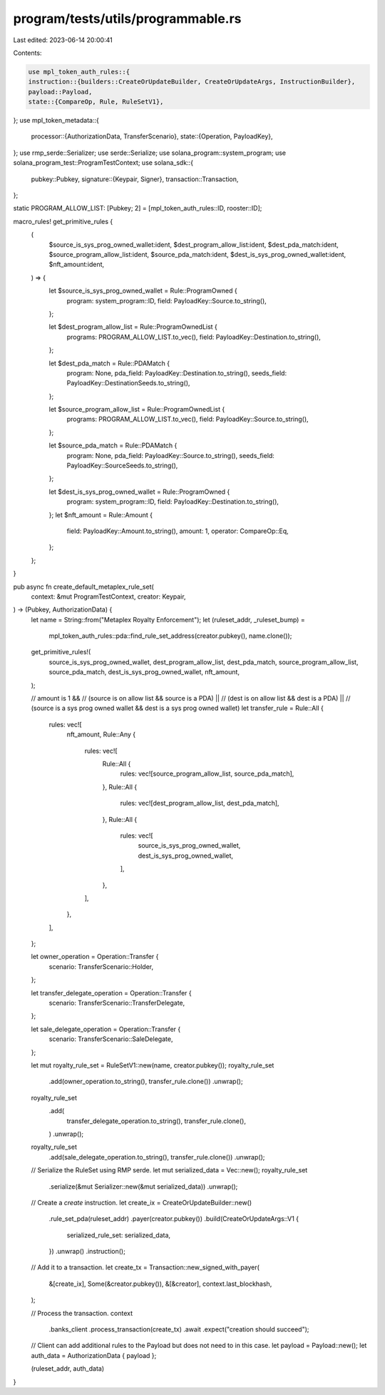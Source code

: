 program/tests/utils/programmable.rs
===================================

Last edited: 2023-06-14 20:00:41

Contents:

.. code-block:: rs

    use mpl_token_auth_rules::{
    instruction::{builders::CreateOrUpdateBuilder, CreateOrUpdateArgs, InstructionBuilder},
    payload::Payload,
    state::{CompareOp, Rule, RuleSetV1},
};
use mpl_token_metadata::{
    processor::{AuthorizationData, TransferScenario},
    state::{Operation, PayloadKey},
};
use rmp_serde::Serializer;
use serde::Serialize;
use solana_program::system_program;
use solana_program_test::ProgramTestContext;
use solana_sdk::{
    pubkey::Pubkey,
    signature::{Keypair, Signer},
    transaction::Transaction,
};

static PROGRAM_ALLOW_LIST: [Pubkey; 2] = [mpl_token_auth_rules::ID, rooster::ID];

macro_rules! get_primitive_rules {
    (
        $source_is_sys_prog_owned_wallet:ident,
        $dest_program_allow_list:ident,
        $dest_pda_match:ident,
        $source_program_allow_list:ident,
        $source_pda_match:ident,
        $dest_is_sys_prog_owned_wallet:ident,
        $nft_amount:ident,
    ) => {
        let $source_is_sys_prog_owned_wallet = Rule::ProgramOwned {
            program: system_program::ID,
            field: PayloadKey::Source.to_string(),
        };

        let $dest_program_allow_list = Rule::ProgramOwnedList {
            programs: PROGRAM_ALLOW_LIST.to_vec(),
            field: PayloadKey::Destination.to_string(),
        };

        let $dest_pda_match = Rule::PDAMatch {
            program: None,
            pda_field: PayloadKey::Destination.to_string(),
            seeds_field: PayloadKey::DestinationSeeds.to_string(),
        };

        let $source_program_allow_list = Rule::ProgramOwnedList {
            programs: PROGRAM_ALLOW_LIST.to_vec(),
            field: PayloadKey::Source.to_string(),
        };

        let $source_pda_match = Rule::PDAMatch {
            program: None,
            pda_field: PayloadKey::Source.to_string(),
            seeds_field: PayloadKey::SourceSeeds.to_string(),
        };

        let $dest_is_sys_prog_owned_wallet = Rule::ProgramOwned {
            program: system_program::ID,
            field: PayloadKey::Destination.to_string(),
        };
        let $nft_amount = Rule::Amount {
            field: PayloadKey::Amount.to_string(),
            amount: 1,
            operator: CompareOp::Eq,
        };
    };
}

pub async fn create_default_metaplex_rule_set(
    context: &mut ProgramTestContext,
    creator: Keypair,
) -> (Pubkey, AuthorizationData) {
    let name = String::from("Metaplex Royalty Enforcement");
    let (ruleset_addr, _ruleset_bump) =
        mpl_token_auth_rules::pda::find_rule_set_address(creator.pubkey(), name.clone());

    get_primitive_rules!(
        source_is_sys_prog_owned_wallet,
        dest_program_allow_list,
        dest_pda_match,
        source_program_allow_list,
        source_pda_match,
        dest_is_sys_prog_owned_wallet,
        nft_amount,
    );

    // amount is 1 &&
    // (source is on allow list && source is a PDA) ||
    // (dest is on allow list && dest is a PDA) ||
    // (source is a sys prog owned wallet && dest is a sys prog owned wallet)
    let transfer_rule = Rule::All {
        rules: vec![
            nft_amount,
            Rule::Any {
                rules: vec![
                    Rule::All {
                        rules: vec![source_program_allow_list, source_pda_match],
                    },
                    Rule::All {
                        rules: vec![dest_program_allow_list, dest_pda_match],
                    },
                    Rule::All {
                        rules: vec![
                            source_is_sys_prog_owned_wallet,
                            dest_is_sys_prog_owned_wallet,
                        ],
                    },
                ],
            },
        ],
    };

    let owner_operation = Operation::Transfer {
        scenario: TransferScenario::Holder,
    };

    let transfer_delegate_operation = Operation::Transfer {
        scenario: TransferScenario::TransferDelegate,
    };

    let sale_delegate_operation = Operation::Transfer {
        scenario: TransferScenario::SaleDelegate,
    };

    let mut royalty_rule_set = RuleSetV1::new(name, creator.pubkey());
    royalty_rule_set
        .add(owner_operation.to_string(), transfer_rule.clone())
        .unwrap();
    royalty_rule_set
        .add(
            transfer_delegate_operation.to_string(),
            transfer_rule.clone(),
        )
        .unwrap();
    royalty_rule_set
        .add(sale_delegate_operation.to_string(), transfer_rule.clone())
        .unwrap();

    // Serialize the RuleSet using RMP serde.
    let mut serialized_data = Vec::new();
    royalty_rule_set
        .serialize(&mut Serializer::new(&mut serialized_data))
        .unwrap();

    // Create a `create` instruction.
    let create_ix = CreateOrUpdateBuilder::new()
        .rule_set_pda(ruleset_addr)
        .payer(creator.pubkey())
        .build(CreateOrUpdateArgs::V1 {
            serialized_rule_set: serialized_data,
        })
        .unwrap()
        .instruction();

    // Add it to a transaction.
    let create_tx = Transaction::new_signed_with_payer(
        &[create_ix],
        Some(&creator.pubkey()),
        &[&creator],
        context.last_blockhash,
    );

    // Process the transaction.
    context
        .banks_client
        .process_transaction(create_tx)
        .await
        .expect("creation should succeed");

    // Client can add additional rules to the Payload but does not need to in this case.
    let payload = Payload::new();
    let auth_data = AuthorizationData { payload };

    (ruleset_addr, auth_data)
}


